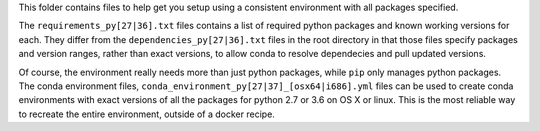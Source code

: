 This folder contains files to help get you setup using a consistent environment
with all packages specified.

The ``requirements_py[27|36].txt`` files contains a list of required python
packages and known working versions for each. They differ from the
``dependencies_py[27|36].txt`` files in the root directory in that those files
specify packages and version ranges, rather than exact versions, to allow conda
to resolve dependecies and pull updated versions.

Of course, the environment really needs more than just python packages, while
``pip`` only manages python packages. The conda environment files,
``conda_environment_py[27|37]_[osx64|i686].yml`` files can be used to create
conda environments with exact versions of all the packages for python 2.7 or
3.6 on OS X or linux. This is the most reliable way to recreate the entire
environment, outside of a docker recipe.
